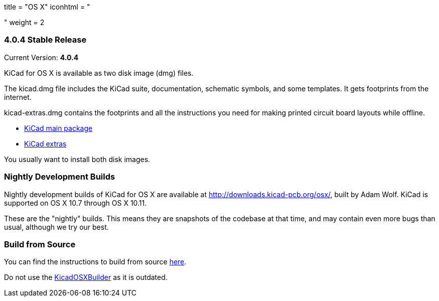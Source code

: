+++
title = "OS X"
iconhtml = "<div><i class='fa fa-apple'></i></div>"
weight = 2
+++

=== 4.0.4 Stable Release

Current Version: *4.0.4*

KiCad for OS X is available as two disk image (dmg) files.

The kicad.dmg file includes the KiCad suite, documentation, schematic symbols, and some templates.  It gets footprints from the internet.

kicad-extras.dmg contains the footprints and all the instructions you need for making printed circuit board layouts while offline.

 - http://downloads.kicad-pcb.org/osx/stable/kicad-4.0.4.dmg[KiCad main package]
 - http://downloads.kicad-pcb.org/osx/stable/kicad-extras-4.0.4.dmg[KiCad extras]

You usually want to install both disk images.

=== Nightly Development Builds
Nightly development builds of KiCad for OS X are available at http://downloads.kicad-pcb.org/osx/, built by Adam Wolf.  KiCad is supported on OS X 10.7 through OS X 10.11.

These are the "nightly" builds.  This means they are snapshots of the codebase at that time, and may contain even more bugs than usual, although we try our best.

=== Build from Source
You can find the instructions to build from source link:http://ci.kicad-pcb.org/job/kicad-doxygen/ws/Documentation/doxygen/html/md_Documentation_development_compiling.html#build_osx[here]. 

Do not use the https://github.com/KiCad/KicadOSXBuilder[KicadOSXBuilder] as it is outdated. 
